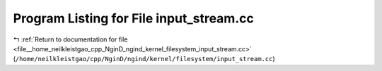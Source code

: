 
.. _program_listing_file__home_neilkleistgao_cpp_NginD_ngind_kernel_filesystem_input_stream.cc:

Program Listing for File input_stream.cc
========================================

|exhale_lsh| :ref:`Return to documentation for file <file__home_neilkleistgao_cpp_NginD_ngind_kernel_filesystem_input_stream.cc>` (``/home/neilkleistgao/cpp/NginD/ngind/kernel/filesystem/input_stream.cc``)

.. |exhale_lsh| unicode:: U+021B0 .. UPWARDS ARROW WITH TIP LEFTWARDS

.. code-block:: cpp

   
   
